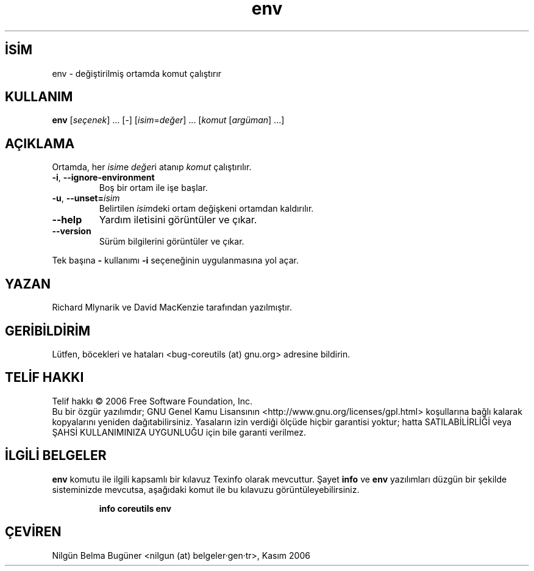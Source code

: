 .\" http://belgeler.org \N'45' 2006\N'45'11\N'45'26T10:18:26+02:00   
.TH "env" 1 "Kasım 2006" "coreutils 6.5" "Kullanıcı Komutları"
.nh   
.SH İSİM
env \N'45' değiştirilmiş ortamda komut çalıştırır   
.SH KULLANIM 
.nf
\fBenv\fR [\fIseçenek\fR] ... [\N'45'] [\fIisim\fR=\fIdeğer\fR] ... [\fIkomut\fR [\fIargüman\fR] ...]
.fi
      
.SH AÇIKLAMA
Ortamda, her \fIisim\fRe \fIdeğer\fRi atanıp \fIkomut\fR çalıştırılır.     

.br
.ns
.TP 
\fB\N'45'i\fR, \fB\N'45'\N'45'ignore\N'45'environment\fR
Boş bir ortam ile işe başlar.         

.TP 
\fB\N'45'u\fR, \fB\N'45'\N'45'unset=\fR\fIisim\fR
Belirtilen \fIisim\fRdeki ortam değişkeni ortamdan kaldırılır.         

.TP 
\fB\N'45'\N'45'help\fR
Yardım iletisini görüntüler ve çıkar.         

.TP 
\fB\N'45'\N'45'version\fR
Sürüm bilgilerini görüntüler ve çıkar.         

.PP     

Tek başına \fB\N'45'\fR kullanımı \fB\N'45'i\fR seçeneğinin uygulanmasına yol açar.
   
.SH YAZAN     
Richard Mlynarik ve David MacKenzie tarafından yazılmıştır.
   
.SH GERİBİLDİRİM     
Lütfen, böcekleri ve hataları <bug\N'45'coreutils (at) gnu.org> adresine bildirin.
   
.SH TELİF HAKKI     
Telif hakkı © 2006 Free Software Foundation, Inc.
.br
Bu bir özgür yazılımdır; GNU Genel Kamu Lisansının <http://www.gnu.org/licenses/gpl.html> koşullarına bağlı kalarak kopyalarını yeniden dağıtabilirsiniz. Yasaların izin verdiği ölçüde hiçbir garantisi yoktur; hatta SATILABİLİRLİĞİ veya ŞAHSİ KULLANIMINIZA UYGUNLUĞU için bile garanti verilmez.     
   
.SH İLGİLİ BELGELER     
\fBenv\fR komutu ile ilgili kapsamlı bir kılavuz Texinfo olarak mevcuttur. Şayet \fBinfo\fR ve \fBenv\fR yazılımları düzgün bir şekilde sisteminizde mevcutsa, aşağıdaki komut ile bu kılavuzu görüntüleyebilirsiniz.     

.IP 

\fBinfo coreutils env\fR

.PP
   
.SH ÇEVİREN     
Nilgün Belma Bugüner <nilgun (at) belgeler·gen·tr>, Kasım 2006
    
  
